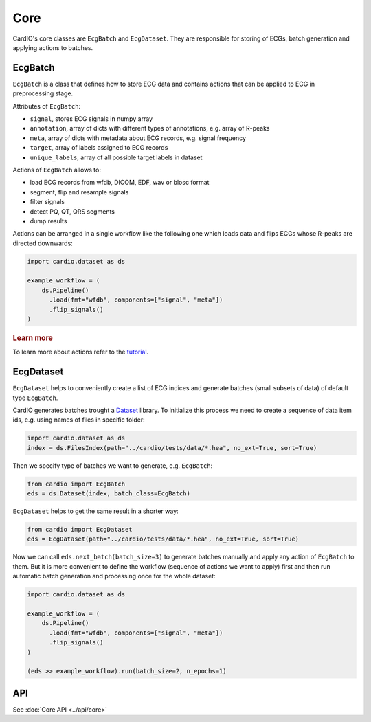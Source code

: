 ====
Core
====

CardIO's core classes are ``EcgBatch`` and ``EcgDataset``. They are responsible for
storing of ECGs, batch generation and applying actions to batches.

EcgBatch
---------

``EcgBatch`` is a class that defines how to store ECG data and contains actions
that can be applied to ECG in preprocessing stage. 

Attributes of ``EcgBatch``:

* ``signal``, stores ECG signals in numpy array
* ``annotation``, array of dicts with different types of annotations, e.g. array of R-peaks
* ``meta``, array of dicts with metadata about ECG records, e.g. signal frequency
* ``target``, array of labels assigned to ECG records
* ``unique_labels``, array of all possible target labels in dataset

Actions of ``EcgBatch`` allows to:

* load ECG records from wfdb, DICOM, EDF, wav or blosc format
* segment, flip and resample signals
* filter signals 
* detect PQ, QT, QRS segments
* dump results

Actions can be arranged in a single workflow like the following one which loads
data and flips ECGs whose R-peaks are directed downwards:

.. code-block:: python

  import cardio.dataset as ds

  example_workflow = (
      ds.Pipeline()
        .load(fmt="wfdb", components=["signal", "meta"])
        .flip_signals()
  )

.. rubric:: Learn more

To learn more about actions refer to the `tutorial <https://github.com/analysiscenter/cardio/blob/master/tutorials/I.CardIO.ipynb>`_.

EcgDataset
----------

``EcgDataset`` helps to conveniently create a list of ECG indices and generate batches
(small subsets of data) of default type ``EcgBatch``. 

CardIO generates batches trought a `Dataset <https://github.com/analysiscenter/dataset>`_ library. To initialize this process we need to create a sequence of data item ids, e.g. using names of files in specific folder:

.. code-block:: python

  import cardio.dataset as ds
  index = ds.FilesIndex(path="../cardio/tests/data/*.hea", no_ext=True, sort=True)

Then we specify type of batches we want to generate, e.g. ``EcgBatch``:

.. code-block:: python  

  from cardio import EcgBatch
  eds = ds.Dataset(index, batch_class=EcgBatch)

``EcgDataset`` helps to get the same result in a shorter way:

.. code-block:: python  

  from cardio import EcgDataset
  eds = EcgDataset(path="../cardio/tests/data/*.hea", no_ext=True, sort=True)

Now we can call ``eds.next_batch(batch_size=3)`` to generate batches manually and apply any action of ``EcgBatch`` to them. But it is more convenient to define the 
workflow (sequence of actions we want to apply) first and then run automatic batch generation and processing once for the whole dataset:

.. code-block:: python

  import cardio.dataset as ds

  example_workflow = (
      ds.Pipeline()
        .load(fmt="wfdb", components=["signal", "meta"])
        .flip_signals()
  )

  (eds >> example_workflow).run(batch_size=2, n_epochs=1)


API
---
See :doc:`Core API <../api/core>`